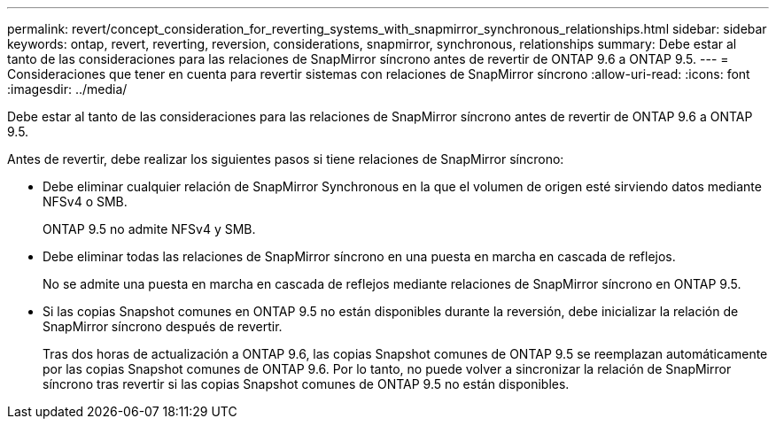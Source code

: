 ---
permalink: revert/concept_consideration_for_reverting_systems_with_snapmirror_synchronous_relationships.html 
sidebar: sidebar 
keywords: ontap, revert, reverting, reversion, considerations, snapmirror, synchronous, relationships 
summary: Debe estar al tanto de las consideraciones para las relaciones de SnapMirror síncrono antes de revertir de ONTAP 9.6 a ONTAP 9.5. 
---
= Consideraciones que tener en cuenta para revertir sistemas con relaciones de SnapMirror síncrono
:allow-uri-read: 
:icons: font
:imagesdir: ../media/


[role="lead"]
Debe estar al tanto de las consideraciones para las relaciones de SnapMirror síncrono antes de revertir de ONTAP 9.6 a ONTAP 9.5.

Antes de revertir, debe realizar los siguientes pasos si tiene relaciones de SnapMirror síncrono:

* Debe eliminar cualquier relación de SnapMirror Synchronous en la que el volumen de origen esté sirviendo datos mediante NFSv4 o SMB.
+
ONTAP 9.5 no admite NFSv4 y SMB.

* Debe eliminar todas las relaciones de SnapMirror síncrono en una puesta en marcha en cascada de reflejos.
+
No se admite una puesta en marcha en cascada de reflejos mediante relaciones de SnapMirror síncrono en ONTAP 9.5.

* Si las copias Snapshot comunes en ONTAP 9.5 no están disponibles durante la reversión, debe inicializar la relación de SnapMirror síncrono después de revertir.
+
Tras dos horas de actualización a ONTAP 9.6, las copias Snapshot comunes de ONTAP 9.5 se reemplazan automáticamente por las copias Snapshot comunes de ONTAP 9.6. Por lo tanto, no puede volver a sincronizar la relación de SnapMirror síncrono tras revertir si las copias Snapshot comunes de ONTAP 9.5 no están disponibles.


